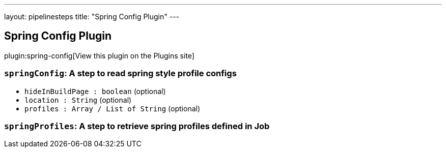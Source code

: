 ---
layout: pipelinesteps
title: "Spring Config Plugin"
---

:notitle:
:description:
:author:
:email: jenkinsci-users@googlegroups.com
:sectanchors:
:toc: left
:compat-mode!:

== Spring Config Plugin

plugin:spring-config[View this plugin on the Plugins site]

=== `springConfig`: A step to read spring style profile configs
++++
<ul><li><code>hideInBuildPage : boolean</code> (optional)
</li>
<li><code>location : String</code> (optional)
</li>
<li><code>profiles : Array / List of String</code> (optional)
<ul></ul></li>
</ul>


++++
=== `springProfiles`: A step to retrieve spring profiles defined in Job
++++
<ul></ul>


++++

